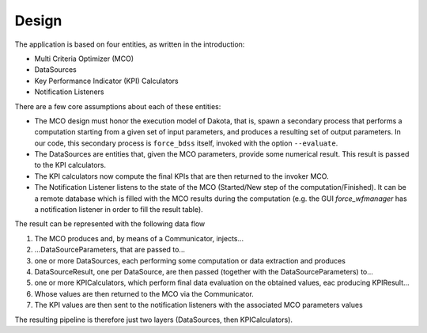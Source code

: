 Design
------

The application is based on four entities, as written in the introduction:

- Multi Criteria Optimizer (MCO)
- DataSources
- Key Performance Indicator (KPI) Calculators
- Notification Listeners

There are a few core assumptions about each of these entities:

- The MCO design must honor the execution model of Dakota, that is, spawn
  a secondary process that performs a computation starting from a given set
  of input parameters, and produces a resulting set of output parameters.
  In our code, this secondary process is ``force_bdss`` itself, invoked with
  the option ``--evaluate``.
- The DataSources are entities that, given the MCO parameters, provide some
  numerical result. This result is passed to the KPI calculators.
- The KPI calculators now compute the final KPIs that are then returned to
  the invoker MCO.
- The Notification Listener listens to the state of the MCO (Started/New step
  of the computation/Finished). It can be a remote database which is filled
  with the MCO results during the computation (e.g. the GUI `force_wfmanager`
  has a notification listener in order to fill the result table).


The result can be represented with the following data flow


1. The MCO produces and, by means of a Communicator, injects...
2. ...DataSourceParameters, that are passed to...
3. one or more DataSources, each performing some computation or data
   extraction and produces
4. DataSourceResult, one per DataSource, are then passed (together with the
   DataSourceParameters) to...
5. one or more KPICalculators, which perform final data evaluation on the
   obtained values, eac producing KPIResult...
6. Whose values are then returned to the MCO via the Communicator.
7. The KPI values are then sent to the notification listeners with the
   associated MCO parameters values

The resulting pipeline is therefore just two layers (DataSources, then
KPICalculators).
